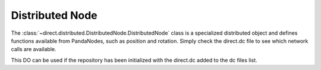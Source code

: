.. _distributed-node:

Distributed Node
================

The :class:`~direct.distributed.DistributedNode.DistributedNode` class is a
specialized distributed object and defines functions available from PandaNodes,
such as position and rotation. Simply check the direct.dc file to see which
network calls are available.

This DO can be used if the repository has been initialized with the direct.dc
added to the dc files list.
